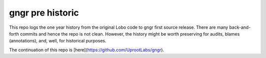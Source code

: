 gngr pre historic
=================

This repo logs the one year history from the original Lobo code to gngr first source release. There are many
back-and-forth commits and hence the repo is not clean. However, the history might be worth preserving for audits,
blames (annotations), and, well, for historical purposes.

The continuation of this repo is [here](https://github.com/UprootLabs/gngr).
